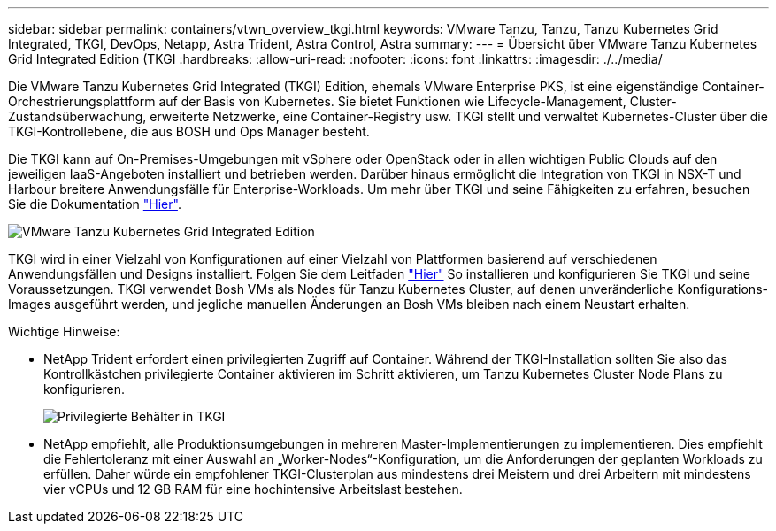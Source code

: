 ---
sidebar: sidebar 
permalink: containers/vtwn_overview_tkgi.html 
keywords: VMware Tanzu, Tanzu, Tanzu Kubernetes Grid Integrated, TKGI, DevOps, Netapp, Astra Trident, Astra Control, Astra 
summary:  
---
= Übersicht über VMware Tanzu Kubernetes Grid Integrated Edition (TKGI
:hardbreaks:
:allow-uri-read: 
:nofooter: 
:icons: font
:linkattrs: 
:imagesdir: ./../media/


Die VMware Tanzu Kubernetes Grid Integrated (TKGI) Edition, ehemals VMware Enterprise PKS, ist eine eigenständige Container-Orchestrierungsplattform auf der Basis von Kubernetes. Sie bietet Funktionen wie Lifecycle-Management, Cluster-Zustandsüberwachung, erweiterte Netzwerke, eine Container-Registry usw. TKGI stellt und verwaltet Kubernetes-Cluster über die TKGI-Kontrollebene, die aus BOSH und Ops Manager besteht.

Die TKGI kann auf On-Premises-Umgebungen mit vSphere oder OpenStack oder in allen wichtigen Public Clouds auf den jeweiligen IaaS-Angeboten installiert und betrieben werden. Darüber hinaus ermöglicht die Integration von TKGI in NSX-T und Harbour breitere Anwendungsfälle für Enterprise-Workloads. Um mehr über TKGI und seine Fähigkeiten zu erfahren, besuchen Sie die Dokumentation link:https://docs.vmware.com/en/VMware-Tanzu-Kubernetes-Grid-Integrated-Edition/index.html["Hier"^].

image::vtwn_image04.png[VMware Tanzu Kubernetes Grid Integrated Edition]

TKGI wird in einer Vielzahl von Konfigurationen auf einer Vielzahl von Plattformen basierend auf verschiedenen Anwendungsfällen und Designs installiert. Folgen Sie dem Leitfaden link:https://docs.vmware.com/en/VMware-Tanzu-Kubernetes-Grid-Integrated-Edition/1.14/tkgi/GUID-index.html["Hier"^] So installieren und konfigurieren Sie TKGI und seine Voraussetzungen. TKGI verwendet Bosh VMs als Nodes für Tanzu Kubernetes Cluster, auf denen unveränderliche Konfigurations-Images ausgeführt werden, und jegliche manuellen Änderungen an Bosh VMs bleiben nach einem Neustart erhalten.

Wichtige Hinweise:

* NetApp Trident erfordert einen privilegierten Zugriff auf Container. Während der TKGI-Installation sollten Sie also das Kontrollkästchen privilegierte Container aktivieren im Schritt aktivieren, um Tanzu Kubernetes Cluster Node Plans zu konfigurieren.
+
image::vtwn_image05.jpg[Privilegierte Behälter in TKGI]

* NetApp empfiehlt, alle Produktionsumgebungen in mehreren Master-Implementierungen zu implementieren. Dies empfiehlt die Fehlertoleranz mit einer Auswahl an „Worker-Nodes“-Konfiguration, um die Anforderungen der geplanten Workloads zu erfüllen. Daher würde ein empfohlener TKGI-Clusterplan aus mindestens drei Meistern und drei Arbeitern mit mindestens vier vCPUs und 12 GB RAM für eine hochintensive Arbeitslast bestehen.

